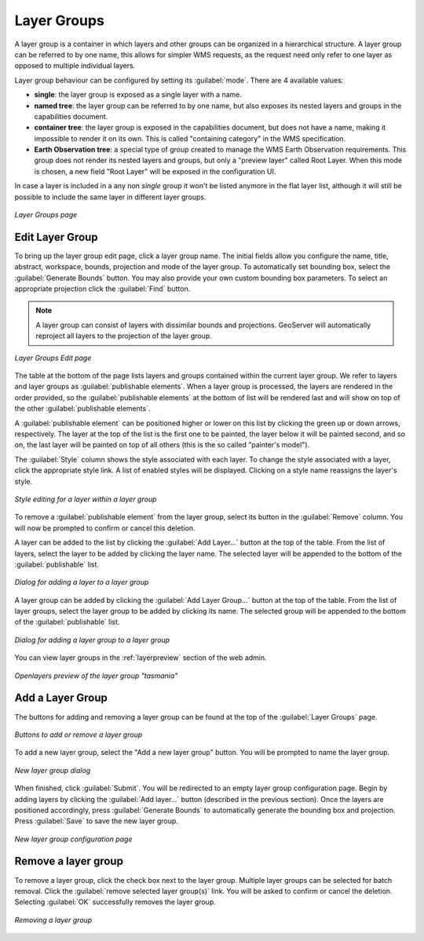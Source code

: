 .. _webadmin_layergroups:

Layer Groups
============

A layer group is a container in which layers and other groups can be organized in a hierarchical structure. A layer group can be referred to by one name, this allows for simpler WMS requests, as the request need only refer to one layer as opposed to multiple individual layers.

Layer group behaviour can be configured by setting its :guilabel:`mode`. There are 4 available values:

* **single**: the layer group is exposed as a single layer with a name.
* **named tree**: the layer group can be referred to by one name, but also exposes its nested layers and groups in the capabilities document.
* **container tree**: the layer group is exposed in the capabilities document, but does not have a name, making it impossible to render it on its own. This is called "containing category" in the WMS specification.
* **Earth Observation tree**: a special type of group created to manage the WMS Earth Observation requirements. This group does not render its nested layers and groups, but only a "preview layer" called Root Layer. When this mode is chosen, a new field "Root Layer" will be exposed in the configuration UI.

In case a layer is included in a any non *single* group it won't be listed anymore in the flat layer list, although it will still be possible to include the same layer in different layer groups. 

.. figure:: ../images/data_layergroups.png
   :align: center

   *Layer Groups page*

Edit Layer Group
----------------

To bring up the layer group edit page, click a layer group name. The initial fields allow you configure the name, title, abstract, workspace, bounds, projection and mode of the layer group. To automatically set bounding box, select the :guilabel:`Generate Bounds` button. You may also provide your own custom bounding box parameters. To select an appropriate projection click the :guilabel:`Find` button.

.. note:: A layer group can consist of layers with dissimilar bounds and projections. GeoServer will automatically reproject all layers to the projection of the layer group.

.. figure:: ../images/data_layergroups_edit.png

.. figure:: ../images/data_layergroups_edit_table.png
   :align: center

   *Layer Groups Edit page*

The table at the bottom of the page lists layers and groups contained within the current layer group. We refer to layers and layer groups as :guilabel:`publishable elements`. When a layer group is processed, the layers are rendered in the order provided, so the :guilabel:`publishable elements` at the bottom of list will be rendered last and will show on top of the other :guilabel:`publishable elements`.

A :guilabel:`publishable element` can be positioned higher or lower on this list by clicking the green up or down arrows, respectively. The layer at the top of the list is the first one to be painted, the layer below it will be painted second, and so on, the last layer will be painted on top of all others (this is the so called "painter's model").

The :guilabel:`Style` column shows the style associated with each layer. To change the style associated with a layer, click the appropriate style link. A list of enabled styles will be displayed. Clicking on a style name reassigns the layer's style.

.. figure:: ../images/data_layergroups_edit_styles.png
   :align: center
   
   *Style editing for a layer within a layer group*

To remove a :guilabel:`publishable element` from the layer group, select its button in the :guilabel:`Remove` column. You will now be prompted to confirm or cancel this deletion.

A layer can be added to the list by clicking the :guilabel:`Add Layer...` button at the top of the table. From the list of layers, select the layer to be added by clicking the layer name. The selected layer will be appended to the bottom of the :guilabel:`publishable` list. 

.. figure:: ../images/data_layergroups_add_layer.png
   :align: center

   *Dialog for adding a layer to a layer group*

A layer group can be added by clicking the :guilabel:`Add Layer Group...` button at the top of the table. From the list of layer groups, select the layer group to be added by clicking its name. The selected group will be appended to the bottom of the :guilabel:`publishable` list. 

.. figure:: ../images/data_layergroups_add_layergroup.png
   :align: center

   *Dialog for adding a layer group to a layer group*

You can view layer groups in the :ref:`layerpreview` section of the web admin.

.. figure:: ../images/data_layergroups_tasmania.png
   :align: center 

   *Openlayers preview of the layer group "tasmania"*

Add a Layer Group
-----------------

The buttons for adding and removing a layer group can be found at the top of the :guilabel:`Layer Groups` page. 

.. figure:: ../images/data_layergroups_add.png
   :align: center

   *Buttons to add or remove a layer group*
   
To add a new layer group, select the "Add a new layer group" button. You will be prompted to name the layer group.
   
.. figure:: ../images/data_layergroups_name.png
   :align: center

   *New layer group dialog*

When finished, click :guilabel:`Submit`. You will be redirected to an empty layer group configuration page. Begin by adding layers by clicking the :guilabel:`Add layer...` button (described in the previous section). Once the layers are positioned accordingly, press :guilabel:`Generate Bounds` to automatically generate the bounding box and projection. Press :guilabel:`Save` to save the new layer group.

.. figure:: ../images/data_layergroups_add_edit.png
   :align: center

   *New layer group configuration page*

Remove a layer group
--------------------

To remove a layer group, click the check box next to the layer group. Multiple layer groups can be selected for batch removal. Click the :guilabel:`remove selected layer group(s)` link. You will be asked to confirm or cancel the deletion. Selecting :guilabel:`OK` successfully removes the layer group. 
 
.. figure:: ../images/data_layergroups_delete.png
   :align: center
   
   *Removing a layer group*
